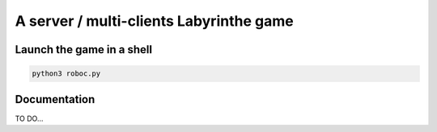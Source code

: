 ****************************************
A server / multi-clients Labyrinthe game
****************************************

Launch the game in a shell
==========================

.. code-block:: shell

    python3 roboc.py

Documentation
=============

TO DO...